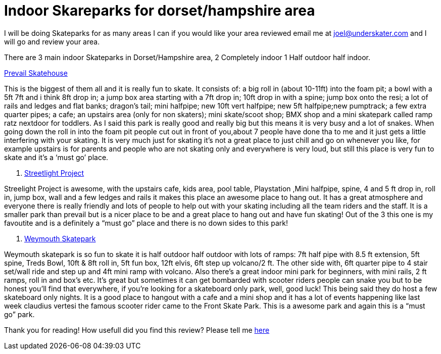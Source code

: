 = Indoor Skareparks for dorset/hampshire area
// :hp-image: /covers/cover.png
:published_at: 2019-01-31
:hp-tags: skateparks, dorset, hampshire, reviews




I will be doing Skateparks for as many areas I can if you would like your area reviewed email me at joel@underskater.com and I will go and review your area.

There are 3 main indoor Skateparks in Dorset/Hampshire area, 2 Completely indoor 1 Half outdoor half indoor. 

http://www.prevailskatehouse.co.uk/#portfolio[Prevail Skatehouse]

This is the biggest of them all and it is really fun to skate. 
It consists of: a big roll in (about 10-11ft) into the foam pit; a bowl with a 5ft  7ft and i think 8ft drop in; a jump box area starting with a 7ft drop in; 10ft drop in with a spine; jump box onto the resi; a lot of rails and ledges and flat banks; dragon's tail; mini halfpipe; new 10ft vert halfpipe; new 5ft halfpipe;new pumptrack; a few extra quarter pipes;  a cafe; an upstairs area (only for non skaters); mini skate/scoot shop; BMX shop and a mini skatepark called ramp ratz nextdoor for toddlers.
As I said this park is really good and really big but this means it is very busy and a lot of snakes. When going down the roll in into the foam pit people cut out in front of you,about 7 people have done tha to me  and it just gets a little interfering with  your skating.
It is very much just for skating it’s not a great place to just chill and go on whenever you like, for example upstairs is for parents and people who are not skating only and everywhere is very loud, but still this place is very fun to skate and it’s a ‘must go’ place. 



2. https://www.streetlightproject.org.uk/[Streetlight Project]

Streelight Project is awesome, with the upstairs cafe, kids area,  pool table, Playstation ,Mini halfpipe, spine, 4 and 5 ft drop in, roll in, jump box, wall and a few ledges and rails it makes this place an awesome place to hang out.  It has a great atmosphere and everyone there is really friendly and lots of people to help out with your skating including all the team riders and the staff. It is a smaller park than prevail but is a nicer place to be and a great place to hang out and have fun skating! Out of the 3 this one is my favoutite and is a definitely a “must go”  place and there is no down sides to this park!



3. http://www.weymouthskatepark.co.uk/[Weymouth Skatepark]

Weymouth skatepark is so fun to skate it is half outdoor half outdoor with lots of ramps:
7ft half pipe with 8.5 ft extension, 5ft spine, Treds Bowl, 10ft & 8ft roll in, 5ft fun box, 12ft elvis, 6ft step up volcano/2 ft. The other side with, 6ft quarter pipe to 4 stair set/wall ride and step up and 4ft mini ramp with volcano. Also there's a great indoor mini park for beginners, with mini rails, 2 ft ramps, roll in and box’s etc. It’s great but sometimes it can get bombarded with scooter riders people can snake you but to be honest you’ll find that everywhere, if you're looking for a skateboard only park, well, good luck! This being said they do host a few skateboard only nights. It is a good place to hangout with a cafe and a mini shop and it has a lot of events happening like last week claudius vertesi the famous scooter rider came to the Front Skate Park. This is a awesome park and again this is a “must go” park.


Thank you for reading! 
How usefull did you find this review? Please tell me https://strawpoll.com/fc4ywhra[here]



